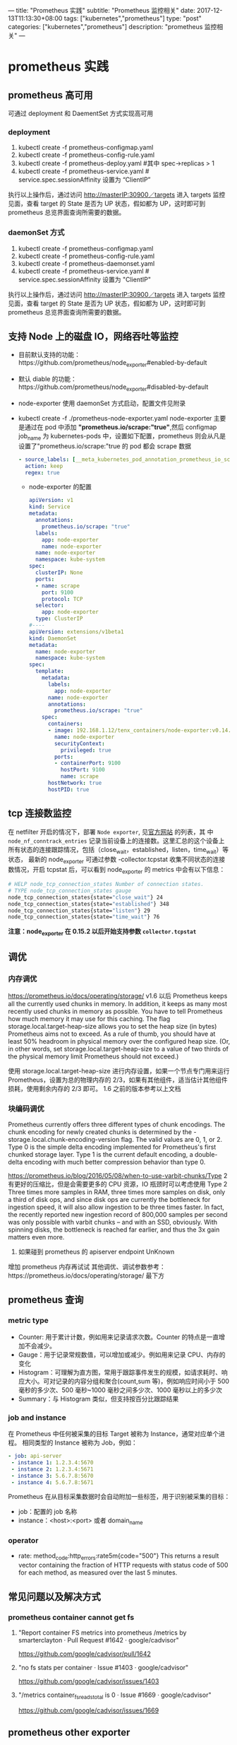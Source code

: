 ---
title: "Prometheus 实践"
subtitle: "Prometheus 监控相关"
date: 2017-12-13T11:13:30+08:00
tags: ["kubernetes","prometheus"]
type: "post"
categories: ["kubernetes","prometheus"]
description: "prometheus 监控相关"
---

* prometheus 实践
** prometheus 高可用
   可通过 deployment 和 DaementSet 方式实现高可用
*** deployment
    1. kubectl create -f prometheus-configmap.yaml
    2. kubectl create -f prometheus-config-rule.yaml
    3. kubectl create -f prometheus-deploy.yaml #其中 spec->replicas > 1
    4. kubectl create -f prometheus-service.yaml # service.spec.sessionAffinity 设置为 “ClientIP”
    执行以上操作后，通过访问 http://masterIP:30900／targets 进入 targets 监控见面，查看 target 的 State 是否为
    UP 状态，假如都为 UP，这时即可到 prometheus 总览界面查询所需要的数据。

*** daemonSet 方式
    1. kubectl create -f  prometheus-configmap.yaml
    2. kubectl create -f prometheus-config-rule.yaml
    3. kubectl create -f prometheus-daemonset.yaml
    4. kubectl create -f prometheus-service.yaml  # service.spec.sessionAffinity 设置为 "ClientIP"
    执行以上操作后，通过访问 http://masterIP:30900／targets 进入 targets 监控见面，查看 target 的 State 是否为
    UP 状态，假如都为 UP，这时即可到 prometheus 总览界面查询所需要的数据。

** 支持 Node 上的磁盘 IO，网络吞吐等监控
    - 目前默认支持的功能：https://github.com/prometheus/node_exporter#enabled-by-default
    - 默认 diable 的功能：https://github.com/prometheus/node_exporter#disabled-by-default
    - node-exporter 使用 daemonSet 方式启动，配置文件见附录
    - kubectl create -f ./prometheus-node-exporter.yaml
      node-exporter 主要是通过在 pod 中添加 *"prometheus.io/scrape:"true"*,然后 configmap job_name 为 kubernetes-pods
      中，设置如下配置，prometheus 则会从凡是设置了"prometheus.io/scrape:"true 的 pod 都会 scrape 数据
      #+BEGIN_SRC yaml
              - source_labels: [__meta_kubernetes_pod_annotation_prometheus_io_scrape]
                action: keep
                regex: true

      #+END_SRC
     - node-exporter 的配置
      #+BEGIN_SRC yaml
        apiVersion: v1
        kind: Service
        metadata:
          annotations:
            prometheus.io/scrape: "true"
          labels:
            app: node-exporter
            name: node-exporter
          name: node-exporter
          namespace: kube-system
        spec:
          clusterIP: None
          ports:
          - name: scrape
            port: 9100
            protocol: TCP
          selector:
            app: node-exporter
          type: ClusterIP
        #----
        apiVersion: extensions/v1beta1
        kind: DaemonSet
        metadata:
          name: node-exporter
          namespace: kube-system
        spec:
          template:
            metadata:
              labels:
                app: node-exporter
              name: node-exporter
              annotations:
                prometheus.io/scrape: "true"
            spec:
              containers:
              - image: 192.168.1.12/tenx_containers/node-exporter:v0.14.0
                name: node-exporter
                securityContext:
                  privileged: true
                ports:
                - containerPort: 9100
                  hostPort: 9100
                  name: scrape
              hostNetwork: true
              hostPID: true
      #+END_SRC

** tcp 连接数监控
  在 netfilter 开启的情况下，部署 ~Node exporter~, 见[[https://github.com/prometheus/node_exporter][官方网站]] 的列表，其
  中 ~node_nf_conntrack_entries~ 记录当前设备上的连接数。这里汇总的这个设备上
所有状态的连接跟踪情况，包括（close_wait，established，listen，time_wait）等状态，
最新的 node_exporter 可通过参数 -collector.tcpstat 收集不同状态的连接数情况，开启
  tcpstat 后，可以看到 node_exporter 的 metrics 中会有以下信息：

  #+BEGIN_SRC sh
    # HELP node_tcp_connection_states Number of connection states.
    # TYPE node_tcp_connection_states gauge
    node_tcp_connection_states{state="close_wait"} 24
    node_tcp_connection_states{state="established"} 348
    node_tcp_connection_states{state="listen"} 29
    node_tcp_connection_states{state="time_wait"} 76
  #+END_SRC

  *注意：node_exporter 在 0.15.2 以后开始支持参数 ~collector.tcpstat~*

** 调优
*** 内存调优
     https://prometheus.io/docs/operating/storage/
     v1.6 以后 Prometheus keeps all the currently used chunks in memory. In addition, it keeps as many most
  recently used chunks in memory as possible. You have to tell Prometheus how much memory it may use for this
  caching. The flag storage.local.target-heap-size allows you to set the heap size (in bytes) Prometheus aims
  not to exceed.
  As a rule of thumb, you should have at least 50% headroom in physical memory over the configured heap size.
  (Or, in other words, set storage.local.target-heap-size to a value of two thirds of the physical memory
  limit Prometheus should not exceed.)

  使用  storage.local.target-heap-size 进行内存设置，如果一个节点专门用来运行 Prometheus，设置为总的物理内存的
  2/3，如果有其他组件，适当估计其他组件损耗，使用剩余内存的  2/3 即可。
  1.6 之前的版本参考以上文档
*** 块编码调优
      Prometheus currently offers three different types of chunk encodings. The chunk encoding for newly
     created chunks is determined by the -storage.local.chunk-encoding-version flag. The valid values are 0,
     1, or 2.
     Type 0 is the simple delta encoding implemented for Prometheus's first chunked storage layer. Type 1 is the
     current default encoding, a double-delta encoding with much better compression behavior than type 0.

      https://prometheus.io/blog/2016/05/08/when-to-use-varbit-chunks/Type
      2 有更好的压缩比，但是会需要更多的 CPU 资源，IO 瓶颈时可以考虑使用  Type  2
      Three times more samples in RAM, three times more samples on disk, only a third of disk ops, and since disk
      ops are currently the bottleneck for ingestion speed, it will also allow ingestion to be three times faster.
      In fact, the recently reported new ingestion record of 800,000 samples per second was only possible with
      varbit chunks – and with an SSD, obviously. With spinning disks, the bottleneck is reached far earlier, and
      thus the 3x gain matters even more.
    3. 如果碰到 prometheus 的 apiserver endpoint UnKnown
    增加 prometheus 内存再试试
    其他调优、调试参数参考：https://prometheus.io/docs/operating/storage/ 最下方



** prometheus 查询

*** metric type
   - Counter: 用于累计计数，例如用来记录请求次数。Counter 的特点是一直增加不会减少。
   - Gauge：用于记录常规数值，可以增加或减少。例如用来记录 CPU、内存的变化
   - Histogram：可理解为直方图，常用于跟踪事件发生的规模，如请求耗时、响应大小。可对记录的内容分组和聚合(count,sum 等)，例如响应时间小于 500 毫秒的多少次、500 毫秒~1000 毫秒之间多少次、1000 毫秒以上的多少次
   - Summary：与 Histogram 类似，但支持按百分比跟踪结果
*** job and instance
    在 Prometheus 中任何被采集的目标 Target 被称为 Instance，通常对应单个进程。 相同类型的 Instance 被称为 Job，例如：
    #+BEGIN_SRC yaml
      - job: api-server
       - instance 1: 1.2.3.4:5670
       - instance 2: 1.2.3.4:5671
       - instance 3: 5.6.7.8:5670
       - instance 4: 5.6.7.8:5671
    #+END_SRC
    Prometheus 在从目标采集数据时会自动附加一些标签，用于识别被采集的目标：
    - job：配置的 job 名称
    - instance：<host>:<port> 或者 domain_name
*** operator
    - rate: method_code:http_errors:rate5m{code="500"}
     This returns a result vector containing the fraction of HTTP requests with status code of 500 for each
     method, as measured over the last 5 minutes.

** 常见问题以及解决方式
*** prometheus container cannot get fs
**** "Report container FS metrics into prometheus /metrics by smarterclayton · Pull Request #1642 · google/cadvisor"
 	  https://github.com/google/cadvisor/pull/1642
**** "no fs stats per container · Issue #1403 · google/cadvisor"
 	   https://github.com/google/cadvisor/issues/1403
**** "/metrics container_fs_reads_total is 0 · Issue #1669 · google/cadvisor"
 	   https://github.com/google/cadvisor/issues/1669
** prometheus other exporter
   + Node/system metrics exporter
   + AWS CloudWatch exporter
   + Blackbox exporter
   + Collectd exporter
   + Consul exporter
   + Graphite exporter
   + HAProxy exporter
   + InfluxDB exporter
   + JMX exporter
   + Memcached exporter
   + Mesos task exporter
   + MySQL server exporter
   + SNMP exporter
   + StatsD exporter

